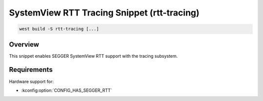 .. _snippet-rtt-tracing:

SystemView RTT Tracing Snippet (rtt-tracing)
############################################

.. code-block:: console

   west build -S rtt-tracing [...]

Overview
********

This snippet enables SEGGER SystemView RTT support with the tracing subsystem.

Requirements
************

Hardware support for:

- :kconfig:option:`CONFIG_HAS_SEGGER_RTT`
